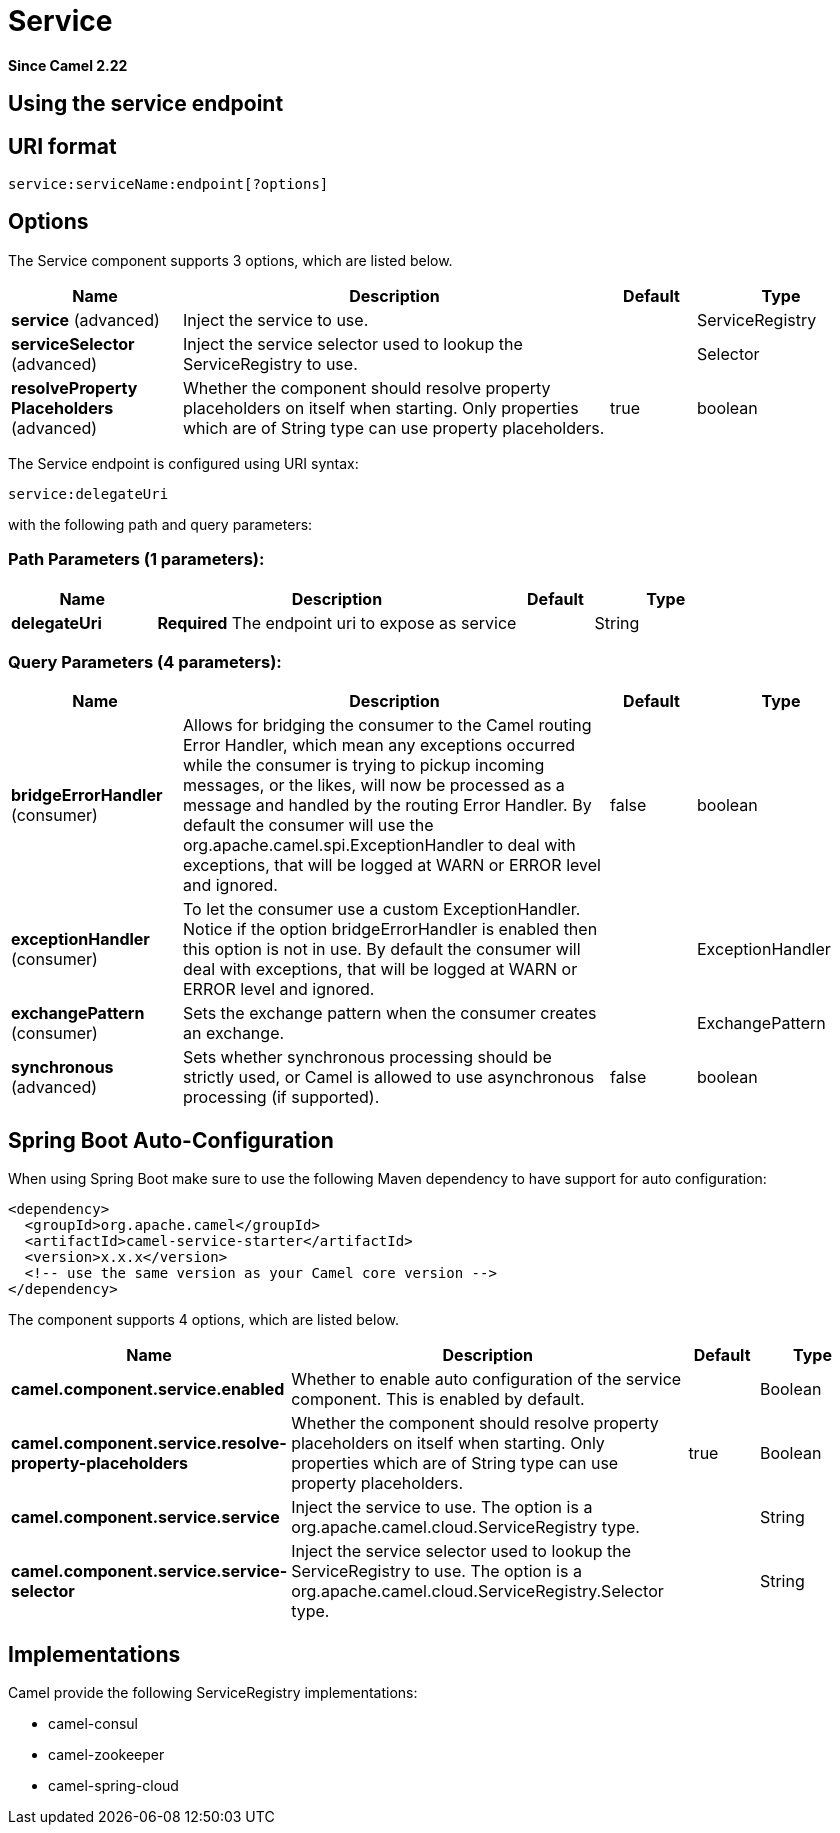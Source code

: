 [[service-component]]
= Service Component
//THIS FILE IS COPIED: EDIT THE SOURCE FILE:
:page-source: components/camel-service/src/main/docs/service-component.adoc
:docTitle: Service
:artifactId: camel-service
:description: Represents an endpoint which is registered to a Service Registry such as Consul, Etcd.
:since: 2.22
:component-header: Only consumer is supported

*Since Camel {since}*



== Using the service endpoint


== URI format

[source]
----
service:serviceName:endpoint[?options]
----


== Options

// component options: START
The Service component supports 3 options, which are listed below.



[width="100%",cols="2,5,^1,2",options="header"]
|===
| Name | Description | Default | Type
| *service* (advanced) | Inject the service to use. |  | ServiceRegistry
| *serviceSelector* (advanced) | Inject the service selector used to lookup the ServiceRegistry to use. |  | Selector
| *resolveProperty Placeholders* (advanced) | Whether the component should resolve property placeholders on itself when starting. Only properties which are of String type can use property placeholders. | true | boolean
|===
// component options: END

// endpoint options: START
The Service endpoint is configured using URI syntax:

----
service:delegateUri
----

with the following path and query parameters:

=== Path Parameters (1 parameters):


[width="100%",cols="2,5,^1,2",options="header"]
|===
| Name | Description | Default | Type
| *delegateUri* | *Required* The endpoint uri to expose as service |  | String
|===


=== Query Parameters (4 parameters):


[width="100%",cols="2,5,^1,2",options="header"]
|===
| Name | Description | Default | Type
| *bridgeErrorHandler* (consumer) | Allows for bridging the consumer to the Camel routing Error Handler, which mean any exceptions occurred while the consumer is trying to pickup incoming messages, or the likes, will now be processed as a message and handled by the routing Error Handler. By default the consumer will use the org.apache.camel.spi.ExceptionHandler to deal with exceptions, that will be logged at WARN or ERROR level and ignored. | false | boolean
| *exceptionHandler* (consumer) | To let the consumer use a custom ExceptionHandler. Notice if the option bridgeErrorHandler is enabled then this option is not in use. By default the consumer will deal with exceptions, that will be logged at WARN or ERROR level and ignored. |  | ExceptionHandler
| *exchangePattern* (consumer) | Sets the exchange pattern when the consumer creates an exchange. |  | ExchangePattern
| *synchronous* (advanced) | Sets whether synchronous processing should be strictly used, or Camel is allowed to use asynchronous processing (if supported). | false | boolean
|===
// endpoint options: END
// spring-boot-auto-configure options: START
== Spring Boot Auto-Configuration

When using Spring Boot make sure to use the following Maven dependency to have support for auto configuration:

[source,xml]
----
<dependency>
  <groupId>org.apache.camel</groupId>
  <artifactId>camel-service-starter</artifactId>
  <version>x.x.x</version>
  <!-- use the same version as your Camel core version -->
</dependency>
----


The component supports 4 options, which are listed below.



[width="100%",cols="2,5,^1,2",options="header"]
|===
| Name | Description | Default | Type
| *camel.component.service.enabled* | Whether to enable auto configuration of the service component. This is enabled by default. |  | Boolean
| *camel.component.service.resolve-property-placeholders* | Whether the component should resolve property placeholders on itself when starting. Only properties which are of String type can use property placeholders. | true | Boolean
| *camel.component.service.service* | Inject the service to use. The option is a org.apache.camel.cloud.ServiceRegistry type. |  | String
| *camel.component.service.service-selector* | Inject the service selector used to lookup the ServiceRegistry to use. The option is a org.apache.camel.cloud.ServiceRegistry.Selector type. |  | String
|===
// spring-boot-auto-configure options: END



== Implementations

Camel provide the following ServiceRegistry implementations:

- camel-consul
- camel-zookeeper
- camel-spring-cloud
